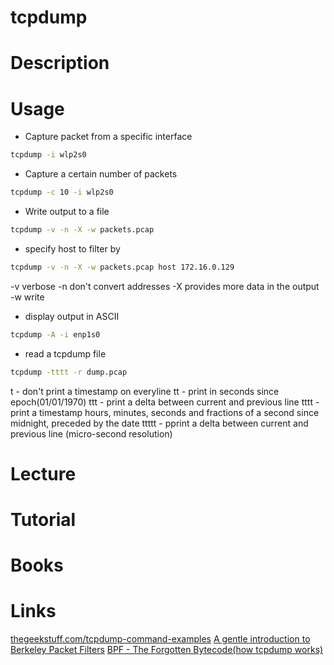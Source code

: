#+TAGS: network analysis


* tcpdump
* Description
* Usage
- Capture packet from a specific interface
#+BEGIN_SRC sh
tcpdump -i wlp2s0
#+END_SRC

- Capture a certain number of packets
#+BEGIN_SRC sh
tcpdump -c 10 -i wlp2s0
#+END_SRC

- Write output to a file
#+BEGIN_SRC sh
tcpdump -v -n -X -w packets.pcap
#+END_SRC

- specify host to filter by
#+BEGIN_SRC sh
tcpdump -v -n -X -w packets.pcap host 172.16.0.129
#+END_SRC
-v verbose
-n don't convert addresses
-X provides more data in the output
-w write

- display output in ASCII
#+BEGIN_SRC sh
tcpdump -A -i enp1s0
#+END_SRC

- read a tcpdump file
#+BEGIN_SRC sh
tcpdump -tttt -r dump.pcap
#+END_SRC
t - don't print a timestamp on everyline
tt - print in seconds since epoch(01/01/1970)
ttt - print a delta between current and previous line
tttt - print a timestamp hours, minutes, seconds and fractions of a second since midnight, preceded by the date
ttttt - pprint a delta between current and previous line (micro-second resolution)

* Lecture
* Tutorial
* Books
* Links
[[http://www.thegeekstuff.com/2010/08/tcpdump-command-examples/][thegeekstuff.com/tcpdump-command-examples]]
[[http://tylerfisher.org/bpf/][A gentle introduction to Berkeley Packet Filters]]
[[https://blog.cloudflare.com/bpf-the-forgotten-bytecode/][BPF - The Forgotten Bytecode(how tcpdump works)]]



